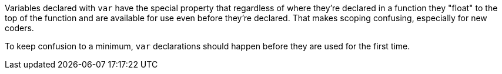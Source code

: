 Variables declared with ``++var++`` have the special property that regardless of where they're declared in a function they "float" to the top of the function and are available for use even before they're declared. That makes scoping confusing, especially for new coders. 

To keep confusion to a minimum, ``++var++`` declarations should happen before they are used for the first time.
